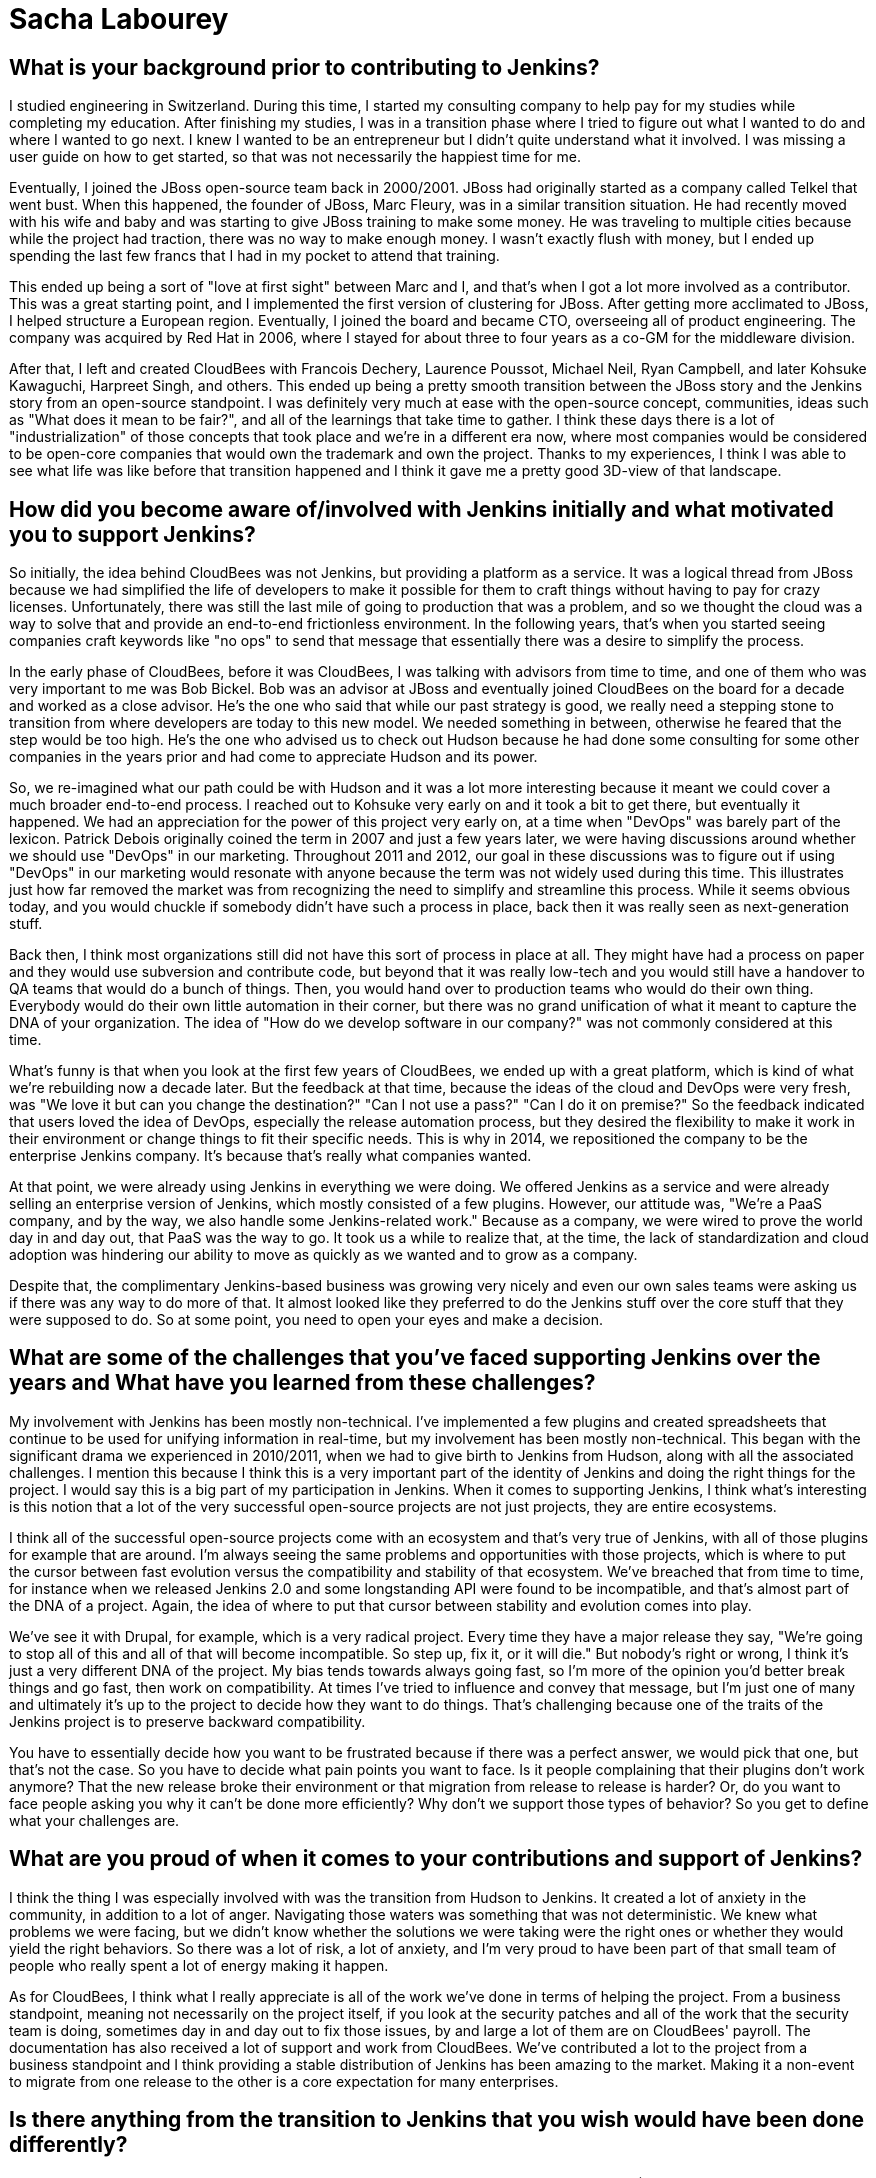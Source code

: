 = Sacha Labourey
:page-name: Sacha Labourey
:page-linkedin: sachalabourey
:page-twitter:
:page-github: 
:page-email:
:page-image: avatar/sacha-labourey.jpg
:page-pronouns: He/Him/His
:page-location: Neuchâtel, Switzerland
:page-firstcommit: 2010
:page-datepublished: 2025-04-22
:page-featured: true
:page-intro: Sacha Labourey started his engineering journey in university, along with starting a consulting company to help pay for his studies. After completing his degree, Sacha joined the JBoss team and started his journey with Open Source. Eventually, he was able to leverage his experience, knowledge of Open Source, familiarity with Jenkins, and connections to start CloudBees. As one of the founders of CloudBees, Sacha has always had Open Source at the heart of the platform, providing both the CloudBees platform and continued support to Jenkins over the years. Even though he has taken a step back from day-to-day operations of CloudBees, his insights and expertise help guide the forward motion that is Open Source. When he's not guiding CloudBees' move towards the next big innovation, Sacha has made it a point to balance his technical work with other interests and hobbies. He's a self proclaimed geek that enjoys crafting or building anything he can come up with. From software to clocks, Sacha has spread his work as wide as possible, while still giving a full effort to everything he sets out to do. Discovery and innovation are at the core of anything he does, thriving in the disruption that change brings. He's embraced photography, rebuilt an old Commodore 64, played piano over the years, and most recently has taken up crocheting. With each endeavour comes a different perspective on how things work or could work depending on what you do with it.

== What is your background prior to contributing to Jenkins?

I studied engineering in Switzerland.
During this time, I started my consulting company to help pay for my studies while completing my education.
After finishing my studies, I was in a transition phase where I tried to figure out what I wanted to do and where I wanted to go next.
I knew I wanted to be an entrepreneur but I didn't quite understand what it involved.
I was missing a user guide on how to get started, so that was not necessarily the happiest time for me.

Eventually, I joined the JBoss open-source team back in 2000/2001.
JBoss had originally started as a company called Telkel that went bust.
When this happened, the founder of JBoss, Marc Fleury, was in a similar transition situation.
He had recently moved with his wife and baby and was starting to give JBoss training to make some money.
He was traveling to multiple cities because while the project had traction, there was no way to make enough money.
I wasn't exactly flush with money, but I ended up spending the last few francs that I had in my pocket to attend that training.

This ended up being a sort of "love at first sight" between Marc and I, and that's when I got a lot more involved as a contributor.
This was a great starting point, and I implemented the first version of clustering for JBoss.
After getting more acclimated to JBoss, I helped structure a European region.
Eventually, I joined the board and became CTO, overseeing all of product engineering.
The company was acquired by Red Hat in 2006, where I stayed for about three to four years as a co-GM for the middleware division.

After that, I left and created CloudBees with Francois Dechery, Laurence Poussot, Michael Neil, Ryan Campbell, and later Kohsuke Kawaguchi, Harpreet Singh, and others.
This ended up being a pretty smooth transition between the JBoss story and the Jenkins story from an open-source standpoint.
I was definitely very much at ease with the open-source concept, communities, ideas such as "What does it mean to be fair?", and all of the learnings that take time to gather.
I think these days there is a lot of "industrialization" of those concepts that took place and we're in a different era now, where most companies would be considered to be open-core companies that would own the trademark and own the project.
Thanks to my experiences, I think I was able to see what life was like before that transition happened and I think it gave me a pretty good 3D-view of that landscape.

== How did you become aware of/involved with Jenkins initially and what motivated you to support Jenkins?

So initially, the idea behind CloudBees was not Jenkins, but providing a platform as a service.
It was a logical thread from JBoss because we had simplified the life of developers to make it possible for them to craft things without having to pay for crazy licenses.
Unfortunately, there was still the last mile of going to production that was a problem, and so we thought the cloud was a way to solve that and provide an end-to-end frictionless environment.
In the following years, that's when you started seeing companies craft keywords like "no ops" to send that message that essentially there was a desire to simplify the process.

In the early phase of CloudBees, before it was CloudBees, I was talking with advisors from time to time, and one of them who was very important to me was Bob Bickel.
Bob was an advisor at JBoss and eventually joined CloudBees on the board for a decade and worked as a close advisor.
He's the one who said that while our past strategy is good, we really need a stepping stone to transition from where developers are today to this new model.
We needed something in between, otherwise he feared that the step would be too high.
He's the one who advised us to check out Hudson because he had done some consulting for some other companies in the years prior and had come to appreciate Hudson and its power.

So, we re-imagined what our path could be with Hudson and it was a lot more interesting because it meant we could cover a much broader end-to-end process.
I reached out to Kohsuke very early on and it took a bit to get there, but eventually it happened.
We had an appreciation for the power of this project very early on, at a time when "DevOps" was barely part of the lexicon.
Patrick Debois originally coined the term in 2007 and just a few years later, we were having discussions around whether we should use "DevOps" in our marketing.
Throughout 2011 and 2012, our goal in these discussions was to figure out if using "DevOps" in our marketing would resonate with anyone because the term was not widely used during this time.
This illustrates just how far removed the market was from recognizing the need to simplify and streamline this process.
While it seems obvious today, and you would chuckle if somebody didn't have such a process in place, back then it was really seen as next-generation stuff.

Back then, I think most organizations still did not have this sort of process in place at all.
They might have had a process on paper and they would use subversion and contribute code, but beyond that it was really low-tech and you would still have a handover to QA teams that would do a bunch of things.
Then, you would hand over to production teams who would do their own thing.
Everybody would do their own little automation in their corner, but there was no grand unification of what it meant to capture the DNA of your organization.
The idea of "How do we develop software in our company?" was not commonly considered at this time.

What's funny is that when you look at the first few years of CloudBees, we ended up with a great platform, which is kind of what we're rebuilding now a decade later.
But the feedback at that time, because the ideas of the cloud and DevOps were very fresh, was "We love it but can you change the destination?"
"Can I not use a pass?"
"Can I do it on premise?"
So the feedback indicated that users loved the idea of DevOps, especially the release automation process, but they desired the flexibility to make it work in their environment or change things to fit their specific needs.
This is why in 2014, we repositioned the company to be the enterprise Jenkins company.
It's because that's really what companies wanted.

At that point, we were already using Jenkins in everything we were doing.
We offered Jenkins as a service and were already selling an enterprise version of Jenkins, which mostly consisted of a few plugins.
However, our attitude was, "We're a PaaS company, and by the way, we also handle some Jenkins-related work."
Because as a company, we were wired to prove the world day in and day out, that PaaS was the way to go.
It took us a while to realize that, at the time, the lack of standardization and cloud adoption was hindering our ability to move as quickly as we wanted and to grow as a company.

Despite that, the complimentary Jenkins-based business was growing very nicely and even our own sales teams were asking us if there was any way to do more of that.
It almost looked like they preferred to do the Jenkins stuff over the core stuff that they were supposed to do.
So at some point, you need to open your eyes and make a decision.

== What are some of the challenges that you've faced supporting Jenkins over the years and What have you learned from these challenges?

My involvement with Jenkins has been mostly non-technical.
I've implemented a few plugins and created spreadsheets that continue to be used for unifying information in real-time, but my involvement has been mostly non-technical.
This began with the significant drama we experienced in 2010/2011, when we had to give birth to Jenkins from Hudson, along with all the associated challenges.
I mention this because I think this is a very important part of the identity of Jenkins and doing the right things for the project.
I would say this is a big part of my participation in Jenkins.
When it comes to supporting Jenkins, I think what's interesting is this notion that a lot of the very successful open-source projects are not just projects, they are entire ecosystems.

I think all of the successful open-source projects come with an ecosystem and that's very true of Jenkins, with all of those plugins for example that are around.
I'm always seeing the same problems and opportunities with those projects, which is where to put the cursor between fast evolution versus the compatibility and stability of that ecosystem.
We've breached that from time to time, for instance when we released Jenkins 2.0 and some longstanding API were found to be incompatible, and that's almost part of the DNA of a project.
Again, the idea of where to put that cursor between stability and evolution comes into play.

We've see it with Drupal, for example, which is a very radical project.
Every time they have a major release they say, "We're going to stop all of this and all of that will become incompatible.
So step up, fix it, or it will die."
But nobody's right or wrong, I think it's just a very different DNA of the project.
My bias tends towards always going fast, so I'm more of the opinion you'd better break things and go fast, then work on compatibility.
At times I've tried to influence and convey that message, but I'm just one of many and ultimately it's up to the project to decide how they want to do things.
That's challenging because one of the traits of the Jenkins project is to preserve backward compatibility.

You have to essentially decide how you want to be frustrated because if there was a perfect answer, we would pick that one, but that's not the case.
So you have to decide what pain points you want to face.
Is it people complaining that their plugins don't work anymore?
That the new release broke their environment or that migration from release to release is harder?
Or, do you want to face people asking you why it can't be done more efficiently?
Why don't we support those types of behavior?
So you get to define what your challenges are.

== What are you proud of when it comes to your contributions and support of Jenkins?

I think the thing I was especially involved with was the transition from Hudson to Jenkins.
It created a lot of anxiety in the community, in addition to a lot of anger.
Navigating those waters was something that was not deterministic.
We knew what problems we were facing, but we didn't know whether the solutions we were taking were the right ones or whether they would yield the right behaviors.
So there was a lot of risk, a lot of anxiety, and I'm very proud to have been part of that small team of people who really spent a lot of energy making it happen.

As for CloudBees, I think what I really appreciate is all of the work we've done in terms of helping the project.
From a business standpoint, meaning not necessarily on the project itself, if you look at the security patches and all of the work that the security team is doing, sometimes day in and day out to fix those issues, by and large a lot of them are on CloudBees' payroll.
The documentation has also received a lot of support and work from CloudBees.
We've contributed a lot to the project from a business standpoint and I think providing a stable distribution of Jenkins has been amazing to the market.
Making it a non-event to migrate from one release to the other is a core expectation for many enterprises.

== Is there anything from the transition to Jenkins that you wish would have been done differently?

With hindsight you could say joining the Linux Foundation and Continuous Delivery Foundation (CDF) sooner would have been better.
However, if you look at the maturity of DevOps, or the lack thereof in 2011, going to the Linux Foundation (or any foundation for that matter) and talking about Jenkins would have been confusing at best.
I think the option that was taken and driven by the team was a lot more low-tech in some sense.
It was more of a legal vehicle to the Open Source Initiative (OSI), but I think it was good enough for what we were trying to achieve and it made it possible to put the accent on doing, rather than talking about it.

Sometimes, the energy you put around something doesn't get spent within that thing, so I think at that time the energy within the product was really needed.
We were lucky to have Kohsuke as a guardian of that project because at the end of the day, it all boils down to people.
Obviously, many people have been amazing stewards and contributors over the years.
Above everything else, the fact that you had this super humble and smart guy at the top of the project, who wanted only the best for the project, gave people faith in him and the fact that he would not try to screw them over.
This was extremely important as it became a light at the end of the tunnel.

I think it was very clear to anybody, including myself, that if CloudBees had tried to do the wrong things throughout the transition, we could have tried but it would have been without Kohsuke.
I don't think we would have done the wrong thing regardless, because of my own open-source roots, but the idea that this person is willing to do the right thing, even if it personally costs them to make it right.
Looking back, I think that meant a lot to the community when we were getting started.

== What does Jenkins and Open Source look like in the next 5 to 10 years for you?

It's hard to say to some degree, because Kohsuke probably never thought we would be talking about his project 20 years later.
It's exciting though, I mean how many projects can you name with such adoption and community after 20 years?
It's incredible.
Obviously the usage in software has evolved massively between 2005 and today.
Now, we're talking about cloud, about containers, about SaaS, we're talking about so many different things, and yet Jenkins was able to surf the wave at every point in time.
Right now, the wave is AI and if people are curious enough, I think they'll discover that the relationship between AI and Jenkins can be extremely symbiotic.
There is so much to discover in AI, that I think it would be wrong to be too static in how you wire things.
I actually think the Jenkins architecture and ecosystem are a perfect host to combine those concepts together.
I see no reason why Jenkins would not still be going strong in 5 to 10 years, since there is still a lot to be done.

== Do you view supporting open-source as part of a company's corporate social responsibility and what advice would you give other C-suite executives on the importance of supporting Open Source?

I think it's like a cake where you have multiple layers.
The first one for me that's the most important is just Open Source is Open Source, meaning you have a set of freedoms in Open Source that have been formalized by the OSI and that's it.
If you want to just say one thing it would be this, no more no less.
I'm repeating this because I think for a lot of people, that was lost in translation.
We've seen open-core models and we've seen companies moving to fake open-source licenses.
We've seen a lot of different moves, and that almost made people be way too pragmatic about it.
The notion that "If everything was equal it's kind of like Open Source" is incorrect.
Either it is Open Source or it's not.

You can find dozens and dozens of open-source licenses, so it's not very restrictive, but you have a number of things that it enables that are absolutely critical and I always go back to this.
Sometimes I hear people say "It's not really Open Source if you do this or that" and I just want to say, as long as you respect the OSI mandate of what is Open Source, in my book it's good.
Maybe you don't like the way a project is managed.
That's absolutely fair but if you want to do something differently, fork it.
That's the freedom you have, so I think it all boils down to this.
That's really the first layer for me.

Obviously, there is a lot more that should be done by organizations, but I want to stress that this first layer is very important.
Beyond that, companies don't need to necessarily support Open Source with cash or with other resources.
I think there are multiple ways to provide support.
What I typically advise companies is more generic advice which is to take care of the ecosystem in which you evolve.
If you have an ecosystem, treat that ecosystem well because if you don't, you're going to suffer as part of that ecosystem.
Especially today, where most companies have Open Source at the core of their ecosystem.
They should do the right thing for Open Source, in whatever shape or form it may take, and they should think about how it could affect their company down the line.
We've seen what happens when there are malicious actors, such as the massive social hacking that took place on the XZ component within the Linux ecosystem.
